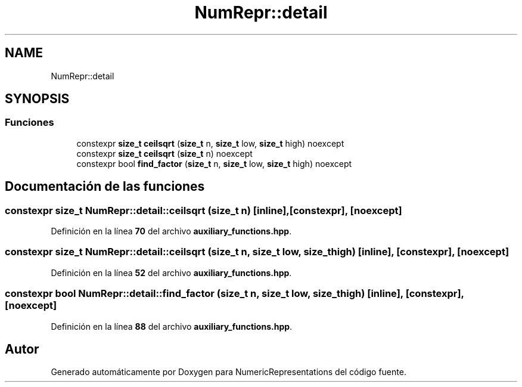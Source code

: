 .TH "NumRepr::detail" 3 "Lunes, 2 de Enero de 2023" "NumericRepresentations" \" -*- nroff -*-
.ad l
.nh
.SH NAME
NumRepr::detail
.SH SYNOPSIS
.br
.PP
.SS "Funciones"

.in +1c
.ti -1c
.RI "constexpr \fBsize_t\fP \fBceilsqrt\fP (\fBsize_t\fP n, \fBsize_t\fP low, \fBsize_t\fP high) noexcept"
.br
.ti -1c
.RI "constexpr \fBsize_t\fP \fBceilsqrt\fP (\fBsize_t\fP n) noexcept"
.br
.ti -1c
.RI "constexpr bool \fBfind_factor\fP (\fBsize_t\fP n, \fBsize_t\fP low, \fBsize_t\fP high) noexcept"
.br
.in -1c
.SH "Documentación de las funciones"
.PP 
.SS "constexpr \fBsize_t\fP NumRepr::detail::ceilsqrt (\fBsize_t\fP n)\fC [inline]\fP, \fC [constexpr]\fP, \fC [noexcept]\fP"

.PP
Definición en la línea \fB70\fP del archivo \fBauxiliary_functions\&.hpp\fP\&.
.SS "constexpr \fBsize_t\fP NumRepr::detail::ceilsqrt (\fBsize_t\fP n, \fBsize_t\fP low, \fBsize_t\fP high)\fC [inline]\fP, \fC [constexpr]\fP, \fC [noexcept]\fP"

.PP
Definición en la línea \fB52\fP del archivo \fBauxiliary_functions\&.hpp\fP\&.
.SS "constexpr bool NumRepr::detail::find_factor (\fBsize_t\fP n, \fBsize_t\fP low, \fBsize_t\fP high)\fC [inline]\fP, \fC [constexpr]\fP, \fC [noexcept]\fP"

.PP
Definición en la línea \fB88\fP del archivo \fBauxiliary_functions\&.hpp\fP\&.
.SH "Autor"
.PP 
Generado automáticamente por Doxygen para NumericRepresentations del código fuente\&.
